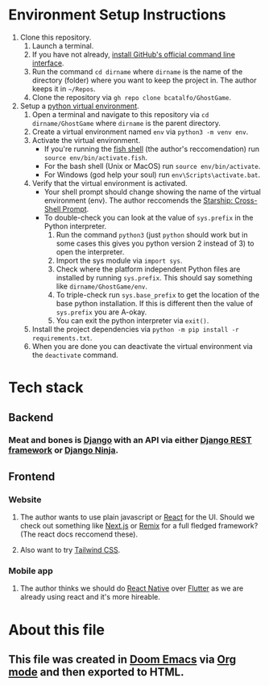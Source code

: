 * Environment Setup Instructions
1. Clone this repository.
   1. Launch a terminal.
   2. If you have not already, [[https://github.com/cli/cli#installation][install GitHub's official command line interface]].
   3. Run the command ~cd dirname~ where ~dirname~ is the name of the directory (folder) where you want to keep the project in. The author keeps it in ~~/Repos~.
   4. Clone the repository via ~gh repo clone bcatalfo/GhostGame~.
2. Setup a [[https://docs.python.org/3/tutorial/venv.html][python virtual environment]].
   1. Open a terminal and navigate to this repository via ~cd dirname/GhostGame~ where ~dirname~ is the parent directory.
   2. Create a virtual environment named ~env~ via ~python3 -m venv env~.
   3. Activate the virtual environment.
      - If you're running the [[https://fishshell.com/][fish shell]] (the author's reccomendation) run ~source env/bin/activate.fish~.
      - For the bash shell (Unix or MacOS) run ~source env/bin/activate~.
      - For Windows (god help your soul) run ~env\Scripts\activate.bat~.
   4. Verify that the virtual environment is activated.
      - Your shell prompt should change showing the name of the virtual environment (env). The author reccomends the [[https://starship.rs/][Starship: Cross-Shell Prompt]].
      - To double-check you can look at the value of ~sys.prefix~ in the Python interpreter.
        1. Run the command ~python3~ (just ~python~ should work but in some cases this gives you python version 2 instead of 3) to open the interpreter.
        2. Import the sys module via ~import sys~.
        3. Check where the platform independent Python files are installed by running ~sys.prefix~. This should say something like ~dirname/GhostGame/env~.
        4. To triple-check run ~sys.base_prefix~ to get the location of the base python installation. If this is different then the value of ~sys.prefix~ you are A-okay.
        5. You can exit the python interpreter via ~exit()~.
   5. Install the project dependencies via ~python -m pip install -r requirements.txt~.
   6. When you are done you can deactivate the virtual environment via the ~deactivate~ command.
* Tech stack
** Backend
*** Meat and bones is [[https://www.djangoproject.com/][Django]] with an API via either [[https://www.django-rest-framework.org/][Django REST framework]] or [[https://django-ninja.rest-framework.com/][Django Ninja]].
** Frontend
*** Website
**** The author wants to use plain javascript or [[https://react.dev/][React]] for the UI. Should we check out something like [[https://nextjs.org/][Next.js]] or [[https://remix.run/][Remix]] for a full fledged framework? (The react docs reccomend these).
**** Also want to try [[https://tailwindcss.com/][Tailwind CSS]].
*** Mobile app
**** The author thinks we should do [[https://reactnative.dev/][React Native]] over [[https://flutter.dev/][Flutter]] as we are already using react and it's more hireable.
* About this file
** This file was created in [[https://github.com/doomemacs/doomemacs][Doom Emacs]] via [[https://orgmode.org/][Org mode]] and then exported to HTML.
